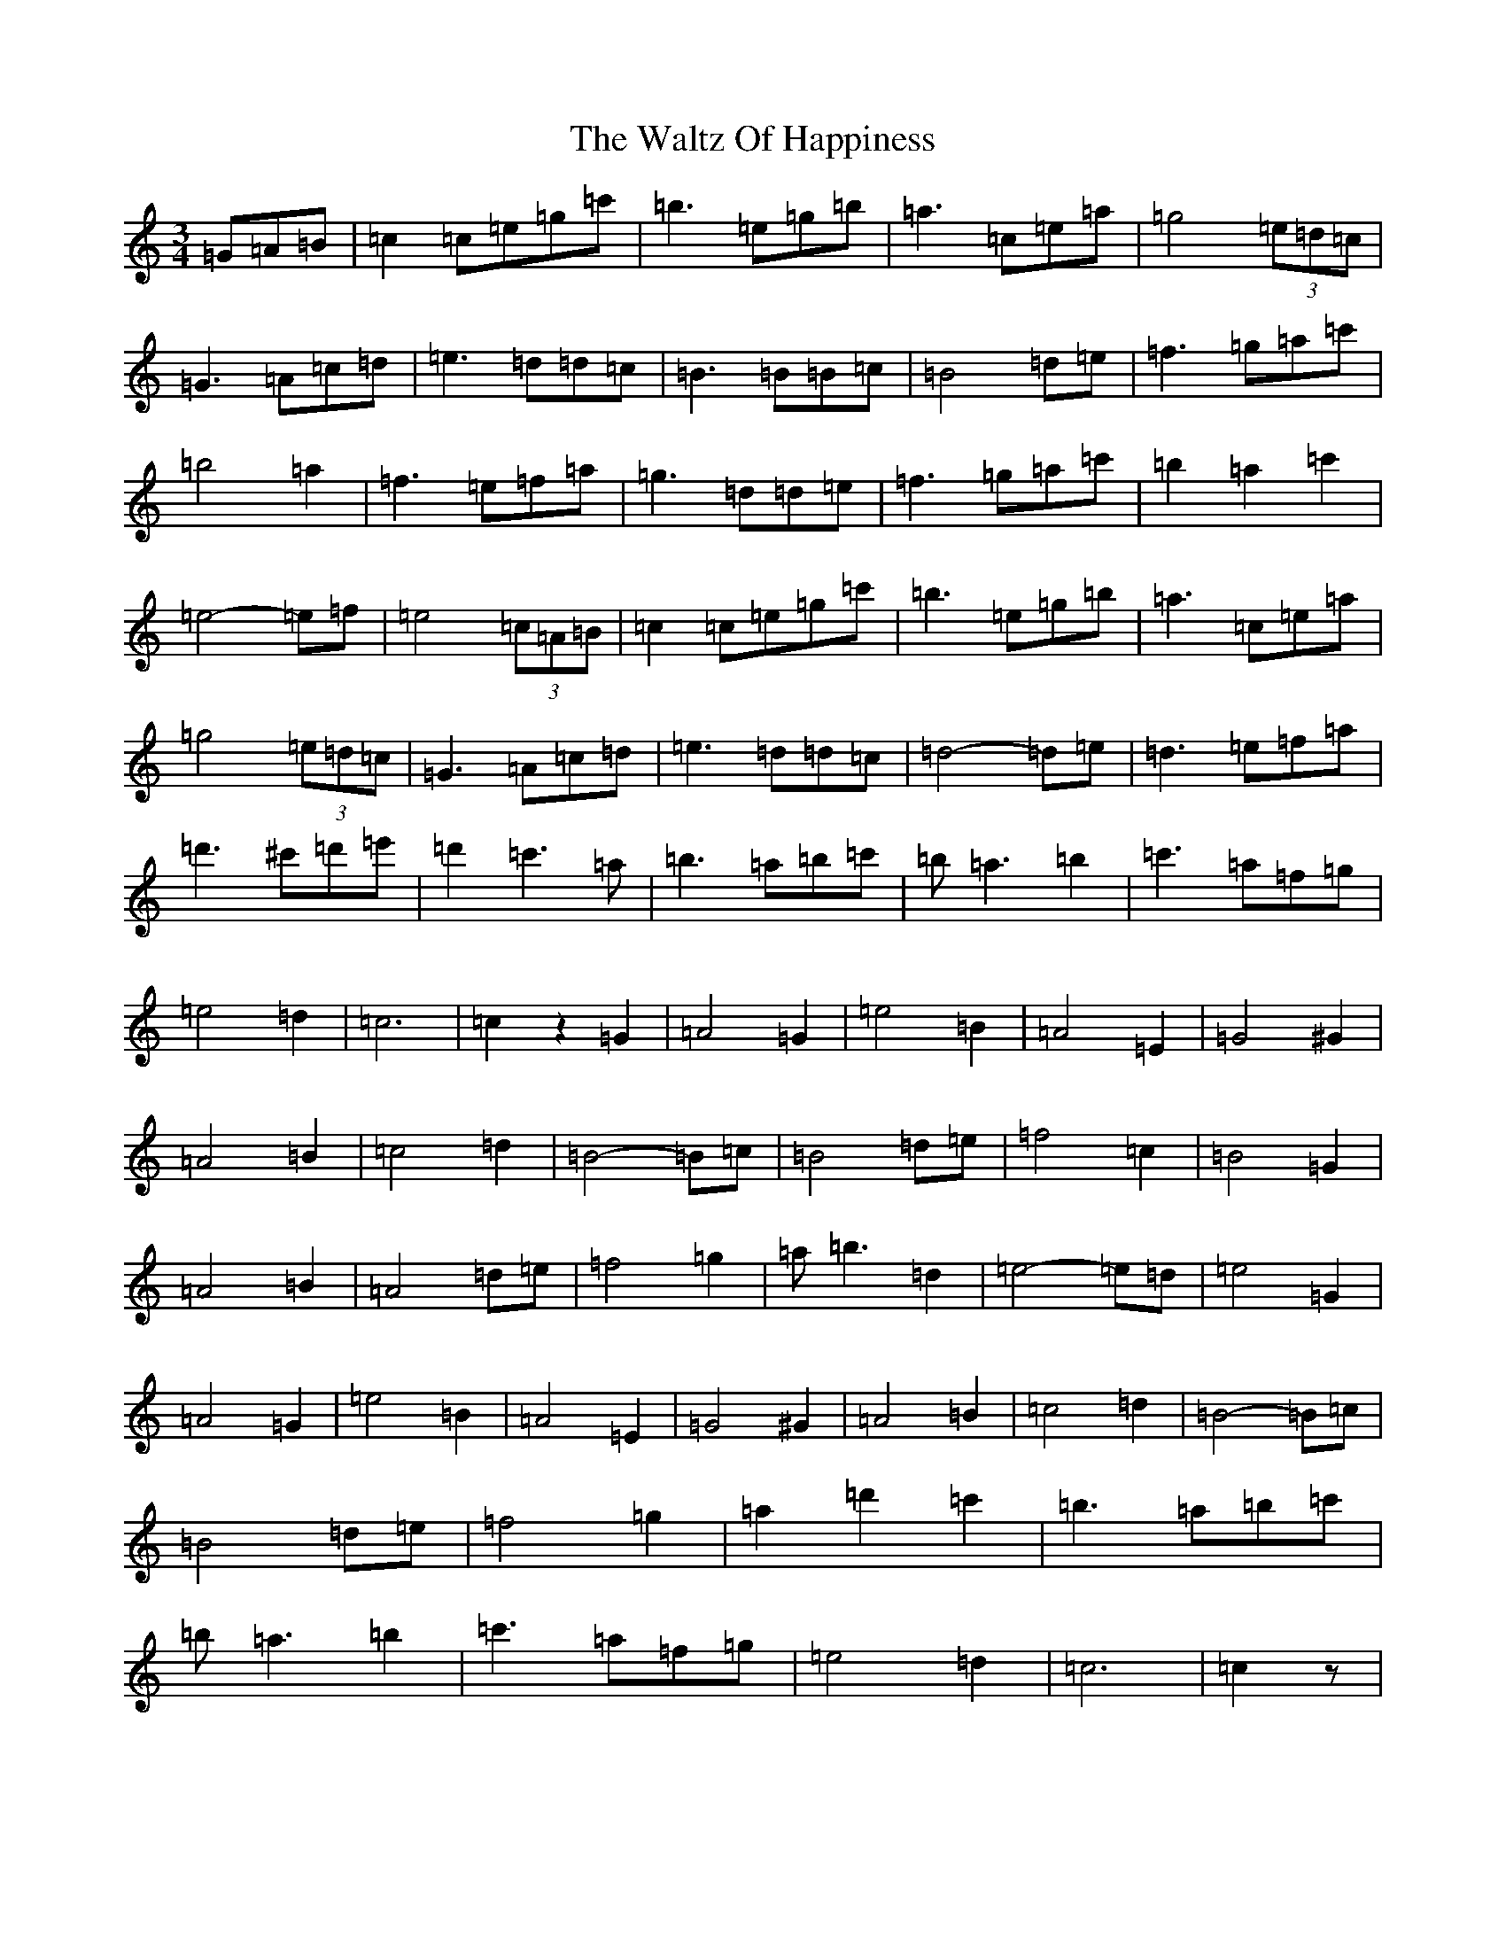 X: 22093
T: Waltz Of Happiness, The
S: https://thesession.org/tunes/3619#setting3619
R: waltz
M:3/4
L:1/8
K: C Major
=G=A=B|=c2=c=e=g=c'|=b3=e=g=b|=a3=c=e=a|=g4(3=e=d=c|=G3=A=c=d|=e3=d=d=c|=B3=B=B=c|=B4=d=e|=f3=g=a=c'|=b4=a2|=f3=e=f=a|=g3=d=d=e|=f3=g=a=c'|=b2=a2=c'2|=e4-=e=f|=e4(3=c=A=B|=c2=c=e=g=c'|=b3=e=g=b|=a3=c=e=a|=g4(3=e=d=c|=G3=A=c=d|=e3=d=d=c|=d4-=d=e|=d3=e=f=a|=d'3^c'=d'=e'|=d'2=c'3=a|=b3=a=b=c'|=b=a3=b2|=c'3=a=f=g|=e4=d2|=c6|=c2z2=G2|=A4=G2|=e4=B2|=A4=E2|=G4^G2|=A4=B2|=c4=d2|=B4-=B=c|=B4=d=e|=f4=c2|=B4=G2|=A4=B2|=A4=d=e|=f4=g2|=a=b3=d2|=e4-=e=d|=e4=G2|=A4=G2|=e4=B2|=A4=E2|=G4^G2|=A4=B2|=c4=d2|=B4-=B=c|=B4=d=e|=f4=g2|=a2=d'2=c'2|=b3=a=b=c'|=b=a3=b2|=c'3=a=f=g|=e4=d2|=c6|=c2z|